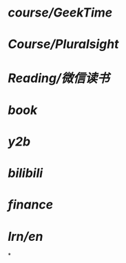 * [[course/GeekTime]]
* [[Course/Pluralsight]]
* [[Reading/微信读书]]
* [[book]]
* [[y2b]]
* [[bilibili]]
* [[finance]]
* [[lrn/en]]
*